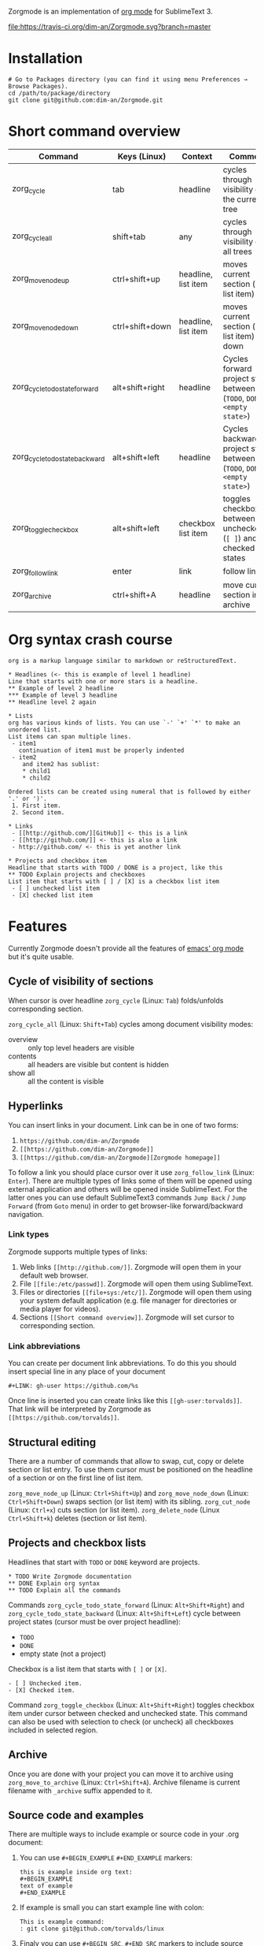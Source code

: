 Zorgmode is an implementation of [[https://orgmode.org/][org mode]] for SublimeText 3.

[[https://travis-ci.org/dim-an/Zorgmode/][file:https://travis-ci.org/dim-an/Zorgmode.svg?branch=master]]

* Installation
: # Go to Packages directory (you can find it using menu Preferences → Browse Packages).
: cd /path/to/package/directory
: git clone git@github.com:dim-an/Zorgmode.git

* Short command overview
|            Command             |   Keys (Linux)  |       Context       |                                 Comment                                 |
|--------------------------------+-----------------+---------------------+-------------------------------------------------------------------------|
| zorg_cycle                     | tab             | headline            | cycles through visibility of the current tree                           |
|--------------------------------+-----------------+---------------------+-------------------------------------------------------------------------|
| zorg_cycle_all                 | shift+tab       | any                 | cycles through visibility of all trees                                  |
|--------------------------------+-----------------+---------------------+-------------------------------------------------------------------------|
| zorg_move_node_up              | ctrl+shift+up   | headline, list item | moves current section (or list item) up                                 |
|--------------------------------+-----------------+---------------------+-------------------------------------------------------------------------|
| zorg_move_node_down            | ctrl+shift+down | headline, list item | moves current section (or list item) down                               |
|--------------------------------+-----------------+---------------------+-------------------------------------------------------------------------|
| zorg_cycle_todo_state_forward  | alt+shift+right | headline            | Cycles forward project state between (=TODO=, =DONE=, =<empty state>=)  |
|--------------------------------+-----------------+---------------------+-------------------------------------------------------------------------|
| zorg_cycle_todo_state_backward | alt+shift+left  | headline            | Cycles backward project state between (=TODO=, =DONE=, =<empty state>=) |
|--------------------------------+-----------------+---------------------+-------------------------------------------------------------------------|
| zorg_toggle_checkbox           | alt+shift+left  | checkbox list item  | toggles checkbox between unchecked (=[ ]=) and checked(=[X]=) states    |
|--------------------------------+-----------------+---------------------+-------------------------------------------------------------------------|
| zorg_follow_link               | enter           | link                | follow link                                                             |
|--------------------------------+-----------------+---------------------+-------------------------------------------------------------------------|
| zorg_archive                   | ctrl+shift+A    | headline            | move current section into archive                                       |
|--------------------------------+-----------------+---------------------+-------------------------------------------------------------------------|

* Org syntax crash course

#+BEGIN_SRC
org is a markup language similar to markdown or reStructuredText.

* Headlines (<- this is example of level 1 headline)
Line that starts with one or more stars is a headline.
** Example of level 2 headline
*** Example of level 3 headline
** Headline level 2 again

* Lists
org has various kinds of lists. You can use `-' `+' `*' to make an unordered list.
List items can span multiple lines.
 - item1
   continuation of item1 must be properly indented
 - item2
    and item2 has sublist:
    * child1
    * child2

Ordered lists can be created using numeral that is followed by either '.' or ')'.
 1. First item.
 2. Second item.

* Links
 - [[http://github.com/][GitHub]] <- this is a link
 - [[http://github.com/]] <- this is also a link
 - http://github.com/ <- this is yet another link

* Projects and checkbox item
Headline that starts with TODO / DONE is a project, like this
** TODO Explain projects and checkboxes
List item that starts with [ ] / [X] is a checkbox list item
 - [ ] unchecked list item
 - [X] checked list item
#+END_SRC

* Features
Currently Zorgmode doesn't provide all the features of [[https://orgmode.org/][emacs' org mode]] but it's quite usable.

** Cycle of visibility of sections
When cursor is over headline =zorg_cycle= (Linux: =Tab=) folds/unfolds corresponding section.

=zorg_cycle_all= (Linux: =Shift+Tab=) cycles among document visibility modes:
  - overview :: only top level headers are visible
  - contents :: all headers are visible but content is hidden
  - show all :: all the content is visible

** Hyperlinks
You can insert links in your document. Link can be in one of two forms:
  1. =https://github.com/dim-an/Zorgmode=
  2. =[[https://github.com/dim-an/Zorgmode]]=
  3. =[[https://github.com/dim-an/Zorgmode][Zorgmode homepage]]=

To follow a link you should place cursor over it use =zorg_follow_link= (Linux: =Enter=).
There are multiple types of links some of them will be opened using external application and others will be opened inside SublimeText.
For the latter ones you can use default SublimeText3 commands =Jump Back= / =Jump Forward= (from =Goto= menu) in order to get browser-like forward/backward navigation.

*** Link types
Zorgmode supports multiple types of links:
  1. Web links =[[http://github.com/]]=. Zorgmode will open them in your default web browser.
  2. File =[[file:/etc/passwd]]=. Zorgmode will open them using SublimeText.
  3. Files or directories =[[file+sys:/etc/]]=. Zorgmode will open them using your system default application (e.g. file manager for directories or media player for videos).
  4. Sections =[[Short command overview]]=. Zorgmode will set cursor to corresponding section.

*** Link abbreviations
You can create per document link abbreviations. To do this you should insert special line in any place of your document
: #+LINK: gh-user https://github.com/%s
Once line is inserted you can create links like this =[[gh-user:torvalds]]=. That link will be interpreted by Zorgmode as =[[https://github.com/torvalds]]=.

** Structural editing
There are a number of commands that allow to swap, cut, copy or delete section or list entry.
To use them cursor must be positioned on the headline of a section or on the first line of list item.

=zorg_move_node_up= (Linux: =Ctrl+Shift+Up=) and =zorg_move_node_down= (Linux: =Ctrl+Shift+Down=) swaps section (or list item) with its sibling.
=zorg_cut_node= (Linux: =Ctrl+x=) cuts section (or list item).
=zorg_delete_node= (Linux =Ctrl+Shift+k=) deletes (section or list item).

** Projects and checkbox lists
Headlines that start with =TODO= or =DONE= keyword are projects.
: * TODO Write Zorgmode documentation
: ** DONE Explain org syntax
: ** TODO Explain all the commands
Commands =zorg_cycle_todo_state_forward= (Linux: =Alt+Shift+Right=) and =zorg_cycle_todo_state_backward= (Linux: =Alt+Shift+Left=)
cycle between project states (cursor must be over project headline):
  - =TODO=
  - =DONE=
  - empty state (not a project)

Checkbox is a list item that starts with =[ ]= or =[X]=.
: - [ ] Unchecked item.
: - [X] Checked item.
Command =zorg_toggle_checkbox= (Linux: =Alt+Shift+Right=) toggles checkbox item under cursor between checked and unchecked state.
This command can also be used with selection to check (or uncheck) all checkboxes included in selected region.

** Archive
Once you are done with your project you can move it to archive using =zorg_move_to_archive= (Linux: =Ctrl+Shift+A=). Archive filename is current filename with =_archive= suffix appended to it.

** Source code and examples
There are multiple ways to include example or source code in your .org document:
  1. You can use ~#+BEGIN_EXAMPLE~ ~#+END_EXAMPLE~ markers:
    : this is example inside org text:
    : #+BEGIN_EXAMPLE
    : text of example
    : #+END_EXAMPLE
  2. If example is small you can start example line with colon:
    #+BEGIN_EXAMPLE
    This is example command:
    : git clone git@github.com/torvalds/linux
    #+END_EXAMPLE
  3.  Finaly you can use ~#+BEGIN_SRC~, ~#+END_SRC~ markers to include source code
      (and you can optionally specify what language is used):
      : This is code block:
      : #+BEGIN_SRC py
      : def func():
      :   print("Hello world!\n")
      : #+END_SRC
      List of supported languages includes: bash, c, c++/cpp/cxx, c#/cs, css,
      d, diff, erl, go, hs/haskell, java, js/JavaScript, lua, make, md/Markdown,
      ocaml, org, perl, php, py/python, r, rs, rst, rb, scala, sh, sql, tcl, xml, yml.

You can add spaces to indent your examples nicely:
#+BEGIN_SRC
  * Some list item with example command
    : git clone git@github.com/torvalds/linux
#+END_SRC

* Useful plugins
[[https://packagecontrol.io/packages/Table%20Editor][SublimeTableEditor]] plugin can help you edit tables in your org files.

* Other implementations
There is [[https://github.com/danielmagnussons/orgmode][another implementation]] of orgmode for SublimeText.
